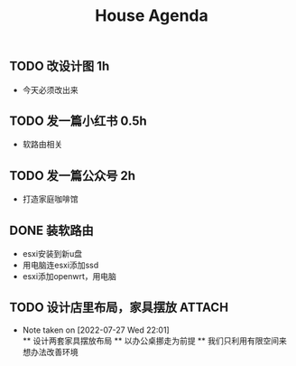 

#+title:House Agenda
** TODO 改设计图  1h
+ 今天必须改出来
** TODO 发一篇小红书  0.5h
+ 软路由相关
** TODO 发一篇公众号  2h
+ 打造家庭咖啡馆
** DONE 装软路由
+ esxi安装到新u盘
+ 用电脑连esxi添加ssd
+ esxi添加openwrt，用电脑
** TODO 设计店里布局，家具摆放 :ATTACH:
:PROPERTIES:
:ID:       77d25349-fa30-4fc3-8db9-e7b260e83977
:END:
+ Note taken on [2022-07-27 Wed 22:01] \\
  ** 设计两套家具摆放布局
  ** 以办公桌挪走为前提
  ** 我们只利用有限空间来想办法改善环境
